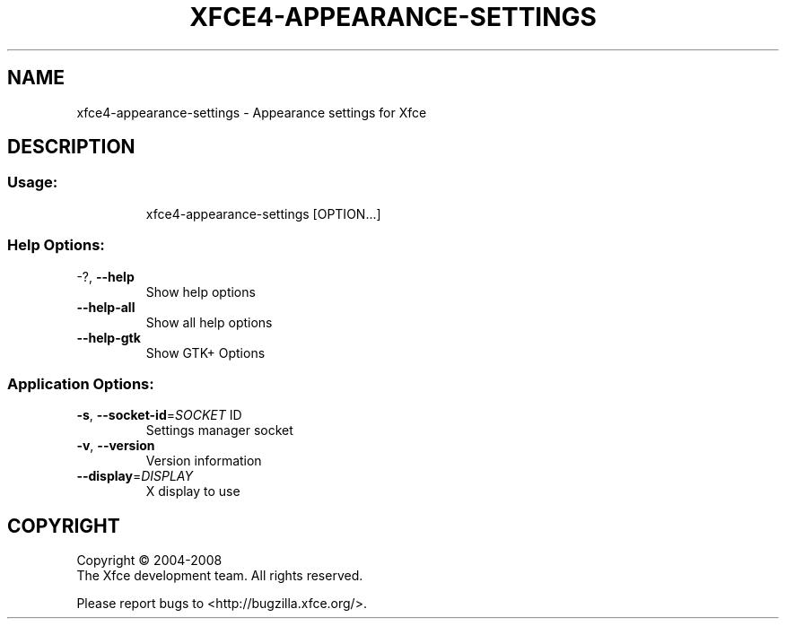 .\" DO NOT MODIFY THIS FILE!  It was generated by help2man 1.36.
.TH XFCE4-APPEARANCE-SETTINGS "1" "March 2009" "xfce4-appearance-settings 4.6.0 (Xfce 4.6.0)" "User Commands"
.SH NAME
xfce4-appearance-settings \- Appearance settings for Xfce
.SH DESCRIPTION
.SS "Usage:"
.IP
xfce4\-appearance\-settings [OPTION...]
.SS "Help Options:"
.TP
\-?, \fB\-\-help\fR
Show help options
.TP
\fB\-\-help\-all\fR
Show all help options
.TP
\fB\-\-help\-gtk\fR
Show GTK+ Options
.SS "Application Options:"
.TP
\fB\-s\fR, \fB\-\-socket\-id\fR=\fISOCKET\fR ID
Settings manager socket
.TP
\fB\-v\fR, \fB\-\-version\fR
Version information
.TP
\fB\-\-display\fR=\fIDISPLAY\fR
X display to use
.SH COPYRIGHT
Copyright \(co 2004-2008
        The Xfce development team. All rights reserved.
.PP
Please report bugs to <http://bugzilla.xfce.org/>.

